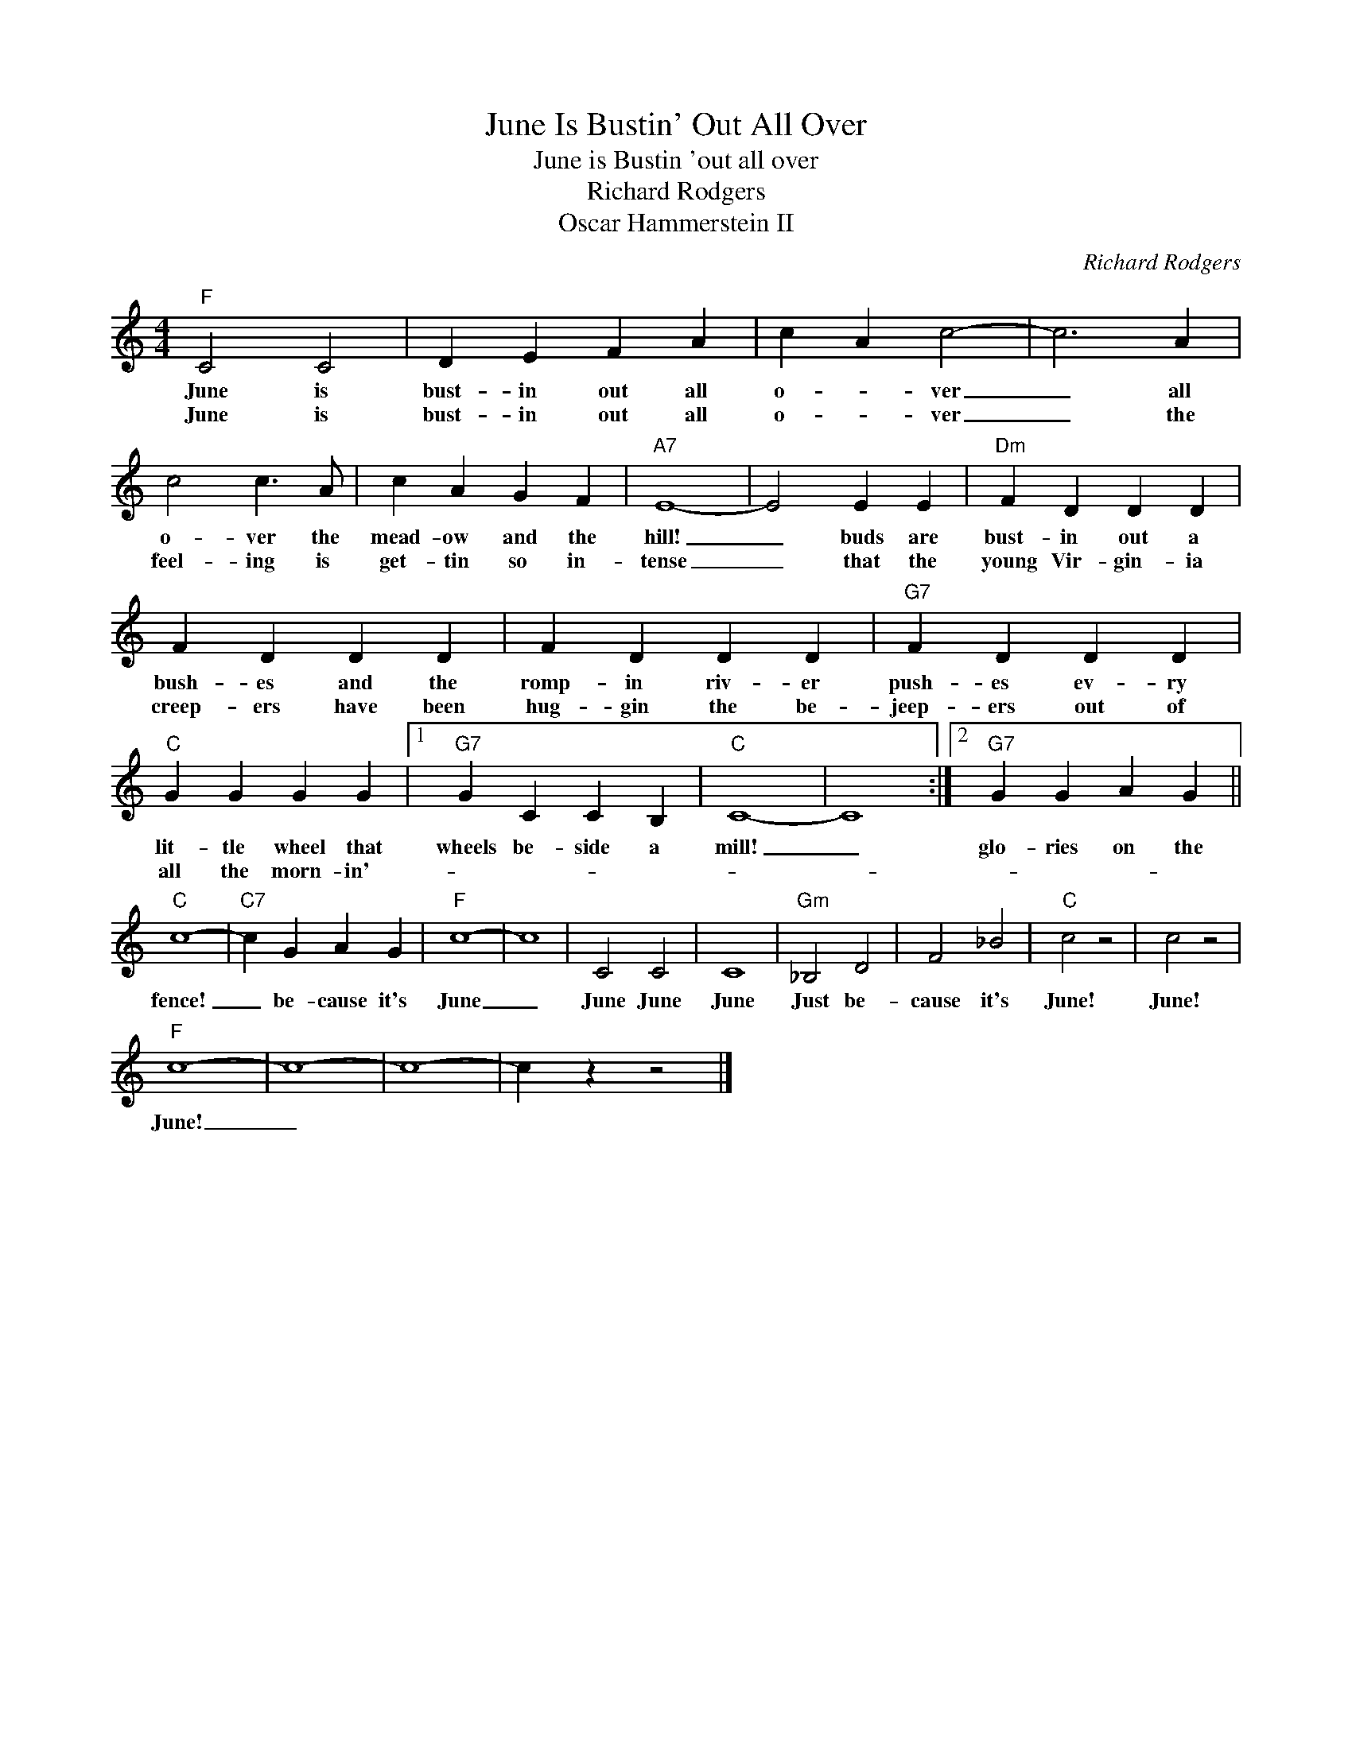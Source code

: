 X:1
T:June Is Bustin' Out All Over
T:June is Bustin 'out all over
T:Richard Rodgers
T: Oscar Hammerstein II
C:Richard Rodgers
Z:All Rights Reserved
L:1/4
M:4/4
K:C
V:1 treble 
%%MIDI program 4
V:1
"F" C2 C2 | D E F A | c A c2- | c3 A | c2 c3/2 A/ | c A G F |"A7" E4- | E2 E E |"Dm" F D D D | %9
w: June is|bust- in out all|o- * ver|_ all|o- ver the|mead- ow and the|hill!|_ buds are|bust- in out a|
w: June is|bust- in out all|o- * ver|_ the|feel- ing is|get- tin so in-|tense|_ that the|young Vir- gin- ia|
 F D D D | F D D D |"G7" F D D D |"C" G G G G |1"G7" G C C B, |"C" C4- | C4 :|2"G7" G G A G || %17
w: bush- es and the|romp- in riv- er|push- es ev- ry|lit- tle wheel that|wheels be- side a|mill!|_|glo- ries on the|
w: creep- ers have been|hug- gin the be-|jeep- ers out of|all the morn- in'-|||||
"C" c4- |"C7" c G A G |"F" c4- | c4 | C2 C2 | C4 |"Gm" _B,2 D2 | F2 _B2 |"C" c2 z2 | c2 z2 | %27
w: fence!|_ be- cause it's|June|_|June June|June|Just be-|cause it's|June!|June!|
w: ||||||||||
"F" c4- | c4- | c4- | c z z2 |] %31
w: June!|_|||
w: ||||


